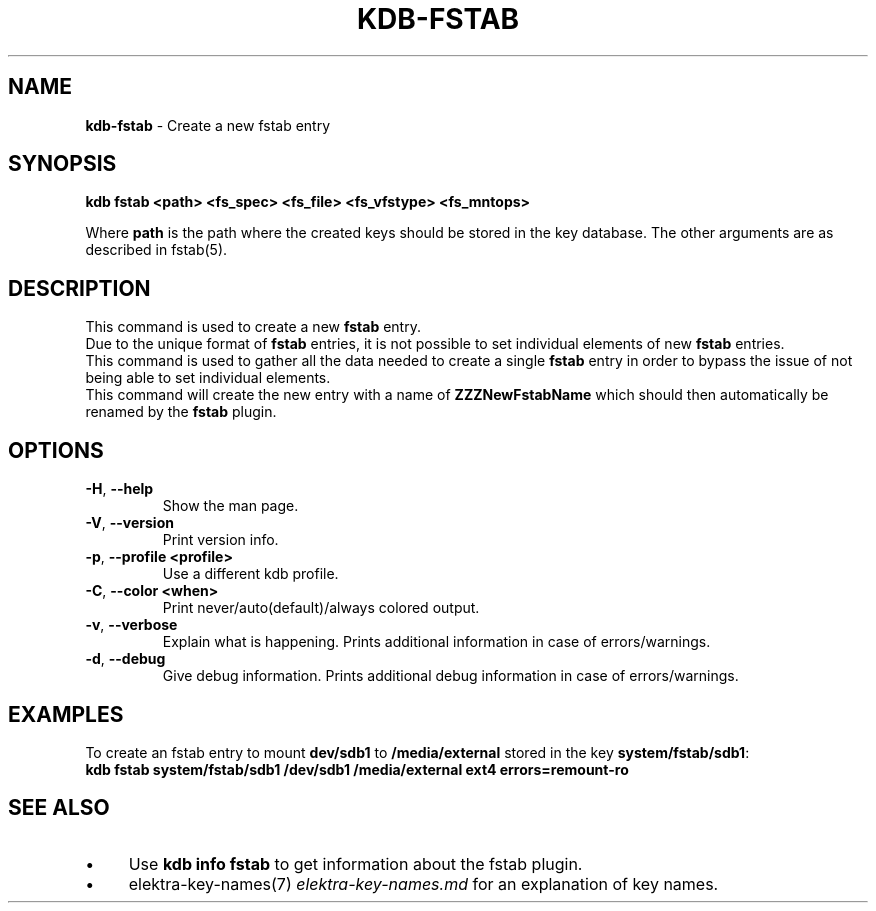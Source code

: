 .\" generated with Ronn/v0.7.3
.\" http://github.com/rtomayko/ronn/tree/0.7.3
.
.TH "KDB\-FSTAB" "1" "July 2019" "" ""
.
.SH "NAME"
\fBkdb\-fstab\fR \- Create a new fstab entry
.
.SH "SYNOPSIS"
\fBkdb fstab <path> <fs_spec> <fs_file> <fs_vfstype> <fs_mntops>\fR
.
.P
Where \fBpath\fR is the path where the created keys should be stored in the key database\. The other arguments are as described in fstab(5)\.
.
.SH "DESCRIPTION"
This command is used to create a new \fBfstab\fR entry\.
.
.br
Due to the unique format of \fBfstab\fR entries, it is not possible to set individual elements of new \fBfstab\fR entries\.
.
.br
This command is used to gather all the data needed to create a single \fBfstab\fR entry in order to bypass the issue of not being able to set individual elements\.
.
.br
This command will create the new entry with a name of \fBZZZNewFstabName\fR which should then automatically be renamed by the \fBfstab\fR plugin\.
.
.br
.
.SH "OPTIONS"
.
.TP
\fB\-H\fR, \fB\-\-help\fR
Show the man page\.
.
.TP
\fB\-V\fR, \fB\-\-version\fR
Print version info\.
.
.TP
\fB\-p\fR, \fB\-\-profile <profile>\fR
Use a different kdb profile\.
.
.TP
\fB\-C\fR, \fB\-\-color <when>\fR
Print never/auto(default)/always colored output\.
.
.TP
\fB\-v\fR, \fB\-\-verbose\fR
Explain what is happening\. Prints additional information in case of errors/warnings\.
.
.TP
\fB\-d\fR, \fB\-\-debug\fR
Give debug information\. Prints additional debug information in case of errors/warnings\.
.
.SH "EXAMPLES"
To create an fstab entry to mount \fBdev/sdb1\fR to \fB/media/external\fR stored in the key \fBsystem/fstab/sdb1\fR:
.
.br
\fBkdb fstab system/fstab/sdb1 /dev/sdb1 /media/external ext4 errors=remount\-ro\fR
.
.SH "SEE ALSO"
.
.IP "\(bu" 4
Use \fBkdb info fstab\fR to get information about the fstab plugin\.
.
.IP "\(bu" 4
elektra\-key\-names(7) \fIelektra\-key\-names\.md\fR for an explanation of key names\.
.
.IP "" 0

